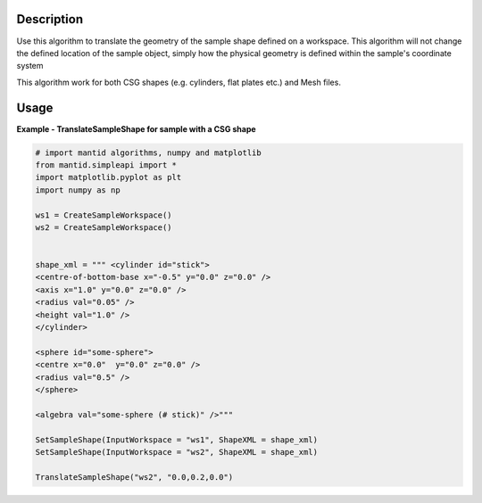 
.. algorithm::

.. summary::

.. relatedalgorithms::

.. properties::

Description
-----------

Use this algorithm to translate the geometry of the sample shape defined on a workspace. This algorithm will not change the defined location of the sample object, simply how the physical geometry is defined within the sample's coordinate system

This algorithm work for both CSG shapes
(e.g. cylinders, flat plates etc.) and Mesh files.


Usage
-----
**Example - TranslateSampleShape for sample with a CSG shape**

.. code-block:: python

   # import mantid algorithms, numpy and matplotlib
   from mantid.simpleapi import *
   import matplotlib.pyplot as plt
   import numpy as np

   ws1 = CreateSampleWorkspace()
   ws2 = CreateSampleWorkspace()


   shape_xml = """ <cylinder id="stick">
   <centre-of-bottom-base x="-0.5" y="0.0" z="0.0" />
   <axis x="1.0" y="0.0" z="0.0" />
   <radius val="0.05" />
   <height val="1.0" />
   </cylinder>

   <sphere id="some-sphere">
   <centre x="0.0"  y="0.0" z="0.0" />
   <radius val="0.5" />
   </sphere>

   <algebra val="some-sphere (# stick)" />"""

   SetSampleShape(InputWorkspace = "ws1", ShapeXML = shape_xml)
   SetSampleShape(InputWorkspace = "ws2", ShapeXML = shape_xml)

   TranslateSampleShape("ws2", "0.0,0.2,0.0")

.. categories::

.. sourcelink::
